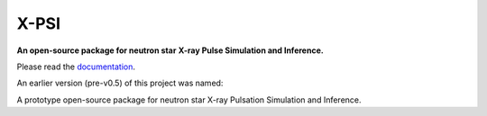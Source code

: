 .. _readme:

X-PSI
=====

**An open-source package for neutron star**
**\ X-ray Pulse Simulation and Inference.**

Please read the `documentation <https://thomasedwardriley.github.io/xpsi/>`_.

An earlier version (pre-v0.5) of this project was named:

A prototype open-source package for neutron star
\ X-ray Pulsation Simulation and Inference.
